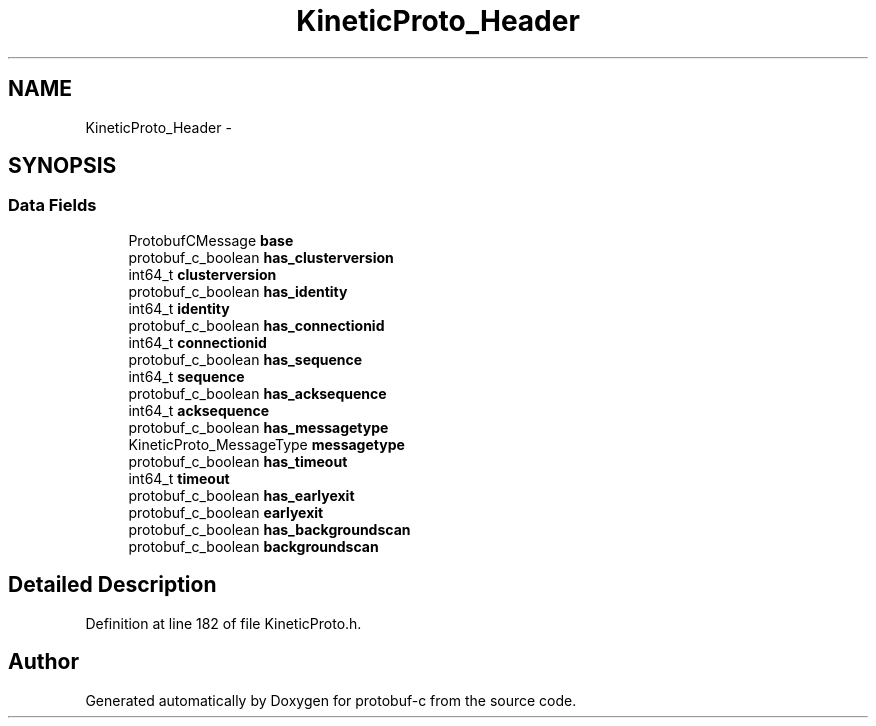 .TH "KineticProto_Header" 3 "Tue Jul 15 2014" "Version v0.3.1-beta" "protobuf-c" \" -*- nroff -*-
.ad l
.nh
.SH NAME
KineticProto_Header \- 
.SH SYNOPSIS
.br
.PP
.SS "Data Fields"

.in +1c
.ti -1c
.RI "ProtobufCMessage \fBbase\fP"
.br
.ti -1c
.RI "protobuf_c_boolean \fBhas_clusterversion\fP"
.br
.ti -1c
.RI "int64_t \fBclusterversion\fP"
.br
.ti -1c
.RI "protobuf_c_boolean \fBhas_identity\fP"
.br
.ti -1c
.RI "int64_t \fBidentity\fP"
.br
.ti -1c
.RI "protobuf_c_boolean \fBhas_connectionid\fP"
.br
.ti -1c
.RI "int64_t \fBconnectionid\fP"
.br
.ti -1c
.RI "protobuf_c_boolean \fBhas_sequence\fP"
.br
.ti -1c
.RI "int64_t \fBsequence\fP"
.br
.ti -1c
.RI "protobuf_c_boolean \fBhas_acksequence\fP"
.br
.ti -1c
.RI "int64_t \fBacksequence\fP"
.br
.ti -1c
.RI "protobuf_c_boolean \fBhas_messagetype\fP"
.br
.ti -1c
.RI "KineticProto_MessageType \fBmessagetype\fP"
.br
.ti -1c
.RI "protobuf_c_boolean \fBhas_timeout\fP"
.br
.ti -1c
.RI "int64_t \fBtimeout\fP"
.br
.ti -1c
.RI "protobuf_c_boolean \fBhas_earlyexit\fP"
.br
.ti -1c
.RI "protobuf_c_boolean \fBearlyexit\fP"
.br
.ti -1c
.RI "protobuf_c_boolean \fBhas_backgroundscan\fP"
.br
.ti -1c
.RI "protobuf_c_boolean \fBbackgroundscan\fP"
.br
.in -1c
.SH "Detailed Description"
.PP 
Definition at line 182 of file KineticProto\&.h\&.

.SH "Author"
.PP 
Generated automatically by Doxygen for protobuf-c from the source code\&.
